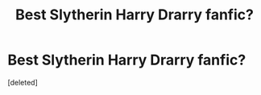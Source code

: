 #+TITLE: Best Slytherin Harry Drarry fanfic?

* Best Slytherin Harry Drarry fanfic?
:PROPERTIES:
:Score: 0
:DateUnix: 1541614066.0
:DateShort: 2018-Nov-07
:FlairText: Request
:END:
[deleted]


